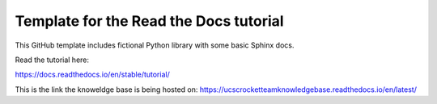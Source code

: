 Template for the Read the Docs tutorial
=======================================

This GitHub template includes fictional Python library
with some basic Sphinx docs.

Read the tutorial here:

https://docs.readthedocs.io/en/stable/tutorial/


This is the link the knoweldge base is being hosted on:
https://ucscrocketteamknowledgebase.readthedocs.io/en/latest/
